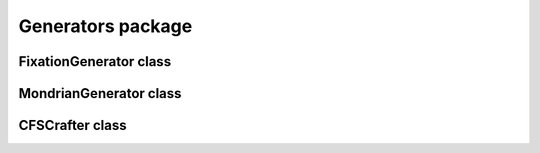 Generators package
======================

FixationGenerator class
-----------------------------------
.. mat:autoclass:: +CFSVM.+Generators.FixationGenerator
   :members:
   :undoc-members:

MondrianGenerator class
-----------------------------------
.. mat:autoclass:: +CFSVM.+Generators.MondrianGenerator
   :members:
   :undoc-members:

CFSCrafter class
-----------------------------------
.. mat:automodule:: +CFSVM.+Generators.@CFSCrafter
   :members:
   :undoc-members:
